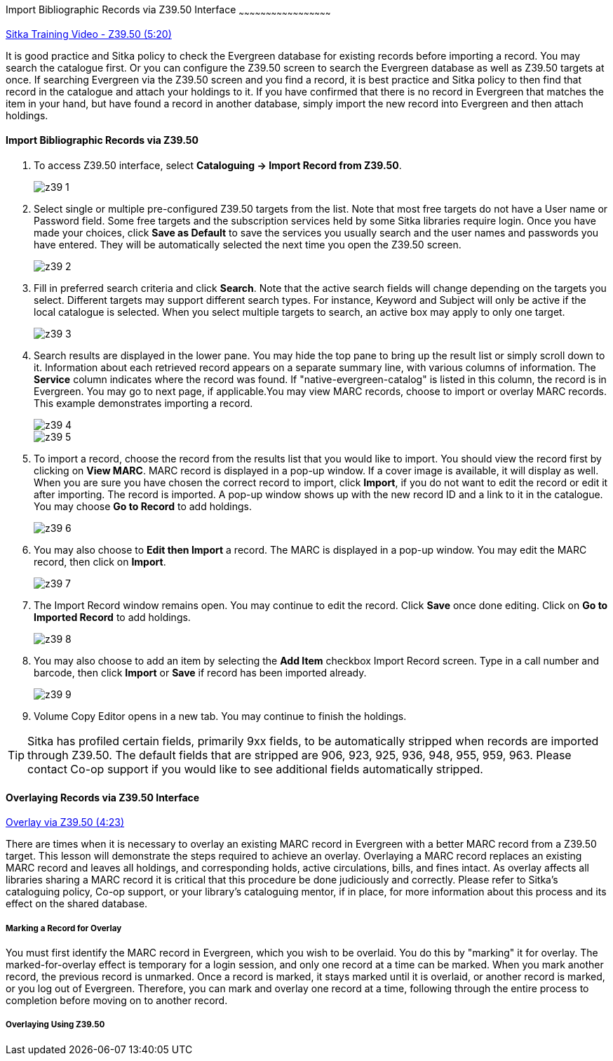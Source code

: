 Import Bibliographic Records via Z39.50 Interface
~~~~~~~~~~~~~~~~~~~~~~~~~~~~~~~~~~~~~~~~~~~~~~~~~~~

https://www.youtube.com/watch?v=nkjOfMfUyFc[Sitka Training Video - Z39.50 (5:20)]

It is good practice and Sitka policy to check the Evergreen database for existing records before importing a record. You may search the catalogue first. Or you can configure the Z39.50 screen to search the Evergreen database as well as Z39.50 targets at once. If searching Evergreen via the Z39.50 screen and you find a record, it is best practice and Sitka policy to then find that record in the catalogue and attach your holdings to it. If you have confirmed that there is no record in Evergreen that matches the item in your hand, but have found a record in another database, simply import the new record into Evergreen and then attach holdings.


Import Bibliographic Records via Z39.50
^^^^^^^^^^^^^^^^^^^^^^^^^^^^^^^^^^^^^^^

. To access Z39.50 interface, select *Cataloguing -> Import Record from Z39.50*.
+
image::images/cat/z39-1.png[]
. Select single or multiple pre-configured Z39.50 targets from the list. Note that most free targets do not have a User name or Password field. Some free targets and the subscription services held by some Sitka libraries require login. Once you have made your choices, click *Save as Default* to save the services you usually search and the user names and passwords you have entered. They will be automatically selected the next time you open the Z39.50 screen.
+
image::images/cat/z39-2.png[]
+
. Fill in preferred search criteria and click *Search*. Note that the active search fields will change depending on the targets you select. Different targets may support different search types. For instance, Keyword and Subject will only be active if the local catalogue is selected. When you select multiple targets to search, an active box may apply to only one target.
+
image::images/cat/z39-3.png[]
+
. Search results are displayed in the lower pane. You may hide the top pane to bring up the result list or simply scroll down to it. Information about each retrieved record appears on a separate summary line, with various columns of information.  The *Service* column indicates where the record was found. If "native-evergreen-catalog" is listed in this column, the record is in Evergreen. You may go to next page, if applicable.You may view MARC records, choose to import or overlay MARC records. This example demonstrates importing a record.
+
image::images/cat/z39-4.png[]
+
image::images/cat/z39-5.png[]
+
. To import a record, choose the record from the results list that you would like to import. You should view the record first by clicking on *View MARC*.  MARC record is displayed in a pop-up window. If a cover image is available, it will display as well. When you are sure you have chosen the correct record to import, click *Import*, if you do not want to edit the record or edit it after importing. The record is imported. A pop-up window shows up with the new record ID and a link to it in the catalogue. You may choose *Go to Record* to add holdings.
+
image::images/cat/z39-6.png[]
+ 
. You may also choose to *Edit then Import* a record. The MARC is displayed in a pop-up window. You may edit the MARC record, then click on *Import*.
+
image::images/cat/z39-7.png[]
+
. The Import Record window remains open. You may continue to edit the record. Click *Save* once done editing. Click on *Go to Imported Record* to add holdings.
+
image::images/cat/z39-8.png[]
+
. You may also choose to add an item by selecting the *Add Item* checkbox Import Record screen. Type in a call number and barcode, then click *Import* or *Save* if record has been imported already. 
+
image::images/cat/z39-9.png[]
+
. Volume Copy Editor opens in a new tab. You may continue to finish the holdings.

[TIP]
====
Sitka has profiled certain fields, primarily 9xx fields, to be automatically stripped when records are imported through Z39.50. The default fields that are stripped are 906, 923, 925, 936, 948, 955, 959, 963. Please contact Co-op support if you would like to see additional fields automatically stripped.
====

Overlaying Records via Z39.50 Interface
^^^^^^^^^^^^^^^^^^^^^^^^^^^^^^^^^^^^^^^

https://goo.gl/kMu9iX[Overlay via Z39.50 (4:23)]

There are times when it is necessary to overlay an existing MARC record in Evergreen with a better MARC record from a Z39.50 target. This lesson will demonstrate the steps required to achieve an overlay. Overlaying a MARC record replaces an existing MARC record and leaves all holdings, and corresponding holds, active circulations, bills, and fines intact. As overlay affects all libraries sharing a MARC record it is critical that this procedure be done judiciously and correctly. Please refer to Sitka's cataloguing policy, Co-op support, or your library's cataloguing mentor, if in place, for more information about this process and its effect on the shared database.


Marking a Record for Overlay
++++++++++++++++++++++++++++


You must first identify the MARC record in Evergreen, which you wish to be overlaid. You do this by "marking" it for overlay. The marked-for-overlay effect is temporary for a login session, and only one record at a time can be marked. When you mark another record, the previous record is unmarked. Once a record is marked, it stays marked until it is overlaid, or another record is marked, or you log out of Evergreen. Therefore, you can mark and overlay one record at a time, following through the entire process to completion before moving on to another record.



Overlaying Using Z39.50
++++++++++++++++++++++++

